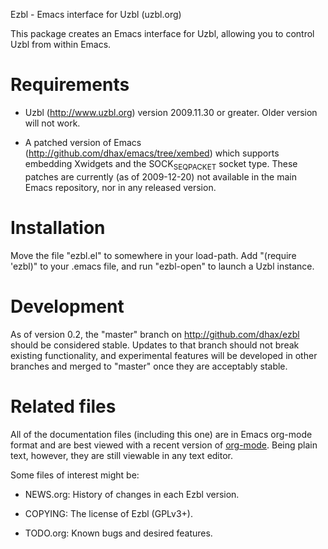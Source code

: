Ezbl - Emacs interface for Uzbl (uzbl.org)

This package creates an Emacs interface for Uzbl, allowing you to control Uzbl
from within Emacs.

* Requirements

  - Uzbl (http://www.uzbl.org) version 2009.11.30 or greater. Older version will
    not work.

  - A patched version of Emacs (http://github.com/dhax/emacs/tree/xembed) which
    supports embedding Xwidgets and the SOCK_SEQPACKET socket type. These
    patches are currently (as of 2009-12-20) not available in the main Emacs
    repository, nor in any released version.

* Installation

  Move the file "ezbl.el" to somewhere in your load-path. Add "(require 'ezbl)"
  to your .emacs file, and run "ezbl-open" to launch a Uzbl instance.

* Development

  As of version 0.2, the "master" branch on http://github.com/dhax/ezbl should
  be considered stable. Updates to that branch should not break existing
  functionality, and experimental features will be developed in other branches
  and merged to "master" once they are acceptably stable.

* Related files

  All of the documentation files (including this one) are in Emacs org-mode
  format and are best viewed with a recent version of [[http://orgmode.org][org-mode]]. Being plain
  text, however, they are still viewable in any text editor.

  Some files of interest might be:

  - NEWS.org: History of changes in each Ezbl version.

  - COPYING: The license of Ezbl (GPLv3+).

  - TODO.org: Known bugs and desired features.
